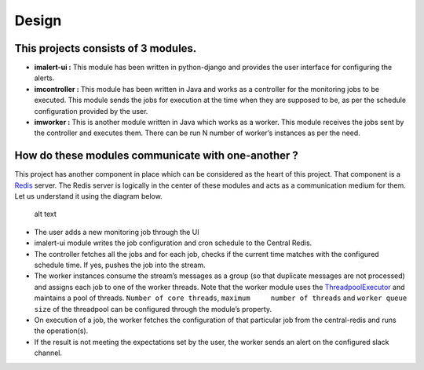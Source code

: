 Design
======

This projects consists of 3 modules.
~~~~~~~~~~~~~~~~~~~~~~~~~~~~~~~~~~~~

-  **imalert-ui :** This module has been written in python-django and
   provides the user interface for configuring the alerts.
-  **imcontroller :** This module has been written in Java and works as
   a controller for the monitoring jobs to be executed. This module
   sends the jobs for execution at the time when they are supposed to
   be, as per the schedule configuration provided by the user.
-  **imworker :** This is another module written in Java which works as
   a worker. This module receives the jobs sent by the controller and
   executes them. There can be run N number of worker’s instances as per
   the need.

How do these modules communicate with one-another ?
~~~~~~~~~~~~~~~~~~~~~~~~~~~~~~~~~~~~~~~~~~~~~~~~~~~

This project has another component in place which can be considered as
the heart of this project. That component is a
`Redis <https://redis.io/>`__ server. The Redis server is logically in
the center of these modules and acts as a communication medium for them.
Let us understand it using the diagram below.

.. figure:: https://github.com/priyanshu0110/imalert/tree/master/docs/images/design.png?raw=true
   :alt: alt text

   alt text

-  The user adds a new monitoring job through the UI
-  imalert-ui module writes the job configuration and cron schedule to
   the Central Redis.
-  The controller fetches all the jobs and for each job, checks if the
   current time matches with the configured schedule time. If yes,
   pushes the job into the stream.
-  The worker instances consume the stream’s messages as a group (so
   that duplicate messages are not processed) and assigns each job to
   one of the worker threads. Note that the worker module uses the
   `ThreadpoolExecutor <https://docs.oracle.com/javase/7/docs/api/java/util/concurrent/ThreadPoolExecutor.html>`__
   and maintains a pool of threads. ``Number of core threads``,
   ``maximum     number of threads`` and ``worker queue size`` of the
   threadpool can be configured through the module’s property.
-  On execution of a job, the worker fetches the configuration of that
   particular job from the central-redis and runs the operation(s).
-  If the result is not meeting the expectations set by the user, the
   worker sends an alert on the configured slack channel.

